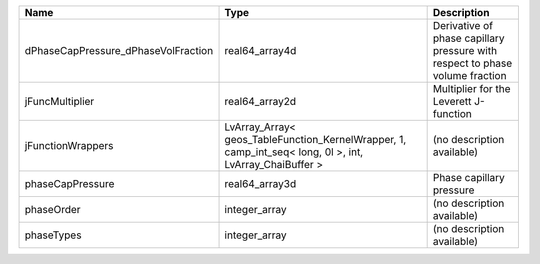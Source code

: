 

=================================== ======================================================================================================= ============================================================================ 
Name                                Type                                                                                                    Description                                                                  
=================================== ======================================================================================================= ============================================================================ 
dPhaseCapPressure_dPhaseVolFraction real64_array4d                                                                                          Derivative of phase capillary pressure with respect to phase volume fraction 
jFuncMultiplier                     real64_array2d                                                                                          Multiplier for the Leverett J-function                                       
jFunctionWrappers                   LvArray_Array< geos_TableFunction_KernelWrapper, 1, camp_int_seq< long, 0l >, int, LvArray_ChaiBuffer > (no description available)                                                   
phaseCapPressure                    real64_array3d                                                                                          Phase capillary pressure                                                     
phaseOrder                          integer_array                                                                                           (no description available)                                                   
phaseTypes                          integer_array                                                                                           (no description available)                                                   
=================================== ======================================================================================================= ============================================================================ 


